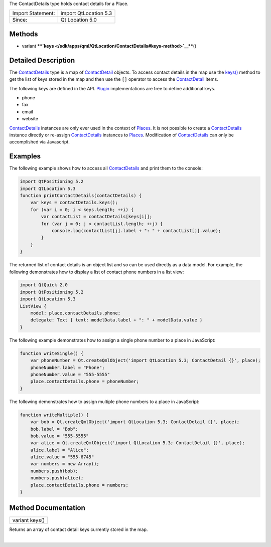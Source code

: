 The ContactDetails type holds contact details for a Place.

+---------------------+-------------------------+
| Import Statement:   | import QtLocation 5.3   |
+---------------------+-------------------------+
| Since:              | Qt Location 5.0         |
+---------------------+-------------------------+

Methods
-------

-  variant
   ****`keys </sdk/apps/qml/QtLocation/ContactDetails#keys-method>`__****\ ()

Detailed Description
--------------------

The `ContactDetails </sdk/apps/qml/QtLocation/ContactDetails/>`__ type
is a map of `ContactDetail </sdk/apps/qml/QtLocation/ContactDetail/>`__
objects. To access contact details in the map use the
`keys() </sdk/apps/qml/QtLocation/ContactDetails#keys-method>`__ method
to get the list of keys stored in the map and then use the ``[]``
operator to access the
`ContactDetail </sdk/apps/qml/QtLocation/ContactDetail/>`__ items.

The following keys are defined in the API.
`Plugin </sdk/apps/qml/QtLocation/location-places-qml#plugin>`__
implementations are free to define additional keys.

-  phone
-  fax
-  email
-  website

`ContactDetails </sdk/apps/qml/QtLocation/ContactDetails/>`__ instances
are only ever used in the context of
`Places </sdk/apps/qml/QtLocation/location-cpp-qml#place>`__. It is not
possible to create a
`ContactDetails </sdk/apps/qml/QtLocation/ContactDetails/>`__ instance
directly or re-assign
`ContactDetails </sdk/apps/qml/QtLocation/ContactDetails/>`__ instances
to `Places </sdk/apps/qml/QtLocation/location-cpp-qml#place>`__.
Modification of
`ContactDetails </sdk/apps/qml/QtLocation/ContactDetails/>`__ can only
be accomplished via Javascript.

Examples
--------

The following example shows how to access all
`ContactDetails </sdk/apps/qml/QtLocation/ContactDetail/>`__ and print
them to the console:

.. code:: qml

    import QtPositioning 5.2
    import QtLocation 5.3
    function printContactDetails(contactDetails) {
        var keys = contactDetails.keys();
        for (var i = 0; i < keys.length; ++i) {
            var contactList = contactDetails[keys[i]];
            for (var j = 0; j < contactList.length; ++j) {
                console.log(contactList[j].label + ": " + contactList[j].value);
            }
        }
    }

The returned list of contact details is an object list and so can be
used directly as a data model. For example, the following demonstrates
how to display a list of contact phone numbers in a list view:

.. code:: qml

    import QtQuick 2.0
    import QtPositioning 5.2
    import QtLocation 5.3
    ListView {
        model: place.contactDetails.phone;
        delegate: Text { text: modelData.label + ": " + modelData.value }
    }

The following example demonstrates how to assign a single phone number
to a place in JavaScript:

.. code:: qml

    function writeSingle() {
        var phoneNumber = Qt.createQmlObject('import QtLocation 5.3; ContactDetail {}', place);
        phoneNumber.label = "Phone";
        phoneNumber.value = "555-5555"
        place.contactDetails.phone = phoneNumber;
    }

The following demonstrates how to assign multiple phone numbers to a
place in JavaScript:

.. code:: qml

    function writeMultiple() {
        var bob = Qt.createQmlObject('import QtLocation 5.3; ContactDetail {}', place);
        bob.label = "Bob";
        bob.value = "555-5555"
        var alice = Qt.createQmlObject('import QtLocation 5.3; ContactDetail {}', place);
        alice.label = "Alice";
        alice.value = "555-8745"
        var numbers = new Array();
        numbers.push(bob);
        numbers.push(alice);
        place.contactDetails.phone = numbers;
    }

Method Documentation
--------------------

+--------------------------------------------------------------------------+
|        \ variant keys()                                                  |
+--------------------------------------------------------------------------+

Returns an array of contact detail keys currently stored in the map.

| 
